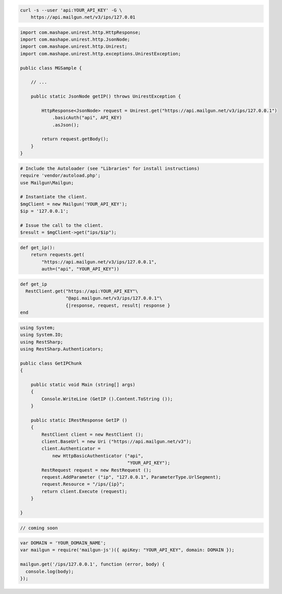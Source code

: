 
.. code-block:: bash

    curl -s --user 'api:YOUR_API_KEY' -G \
	https://api.mailgun.net/v3/ips/127.0.01

.. code-block:: java

 import com.mashape.unirest.http.HttpResponse;
 import com.mashape.unirest.http.JsonNode;
 import com.mashape.unirest.http.Unirest;
 import com.mashape.unirest.http.exceptions.UnirestException;
 
 public class MGSample {
 
     // ...
 
     public static JsonNode getIP() throws UnirestException {
 
         HttpResponse<JsonNode> request = Unirest.get("https://api.mailgun.net/v3/ips/127.0.0.1")
             .basicAuth("api", API_KEY)
             .asJson();
 
         return request.getBody();
     }
 }

.. code-block:: php

  # Include the Autoloader (see "Libraries" for install instructions)
  require 'vendor/autoload.php';
  use Mailgun\Mailgun;

  # Instantiate the client.
  $mgClient = new Mailgun('YOUR_API_KEY');
  $ip = '127.0.0.1';

  # Issue the call to the client.
  $result = $mgClient->get("ips/$ip");

.. code-block:: py

 def get_ip():
     return requests.get(
         "https://api.mailgun.net/v3/ips/127.0.0.1",
         auth=("api", "YOUR_API_KEY"))

.. code-block:: rb

 def get_ip
   RestClient.get("https://api:YOUR_API_KEY"\
                  "@api.mailgun.net/v3/ips/127.0.0.1"\
                  {|response, request, result| response }
 end

.. code-block:: csharp

 using System;
 using System.IO;
 using RestSharp;
 using RestSharp.Authenticators;

 public class GetIPChunk
 {

     public static void Main (string[] args)
     {
         Console.WriteLine (GetIP ().Content.ToString ());
     }

     public static IRestResponse GetIP ()
     {
         RestClient client = new RestClient ();
         client.BaseUrl = new Uri ("https://api.mailgun.net/v3");
         client.Authenticator =
             new HttpBasicAuthenticator ("api",
                                         "YOUR_API_KEY");
         RestRequest request = new RestRequest ();
         request.AddParameter ("ip", "127.0.0.1", ParameterType.UrlSegment);
         request.Resource = "/ips/{ip}";
         return client.Execute (request);
     }

 }

.. code-block:: go

 // coming soon

.. code-block:: js

 var DOMAIN = 'YOUR_DOMAIN_NAME';
 var mailgun = require('mailgun-js')({ apiKey: "YOUR_API_KEY", domain: DOMAIN });

 mailgun.get('/ips/127.0.0.1', function (error, body) {
   console.log(body);
 });
